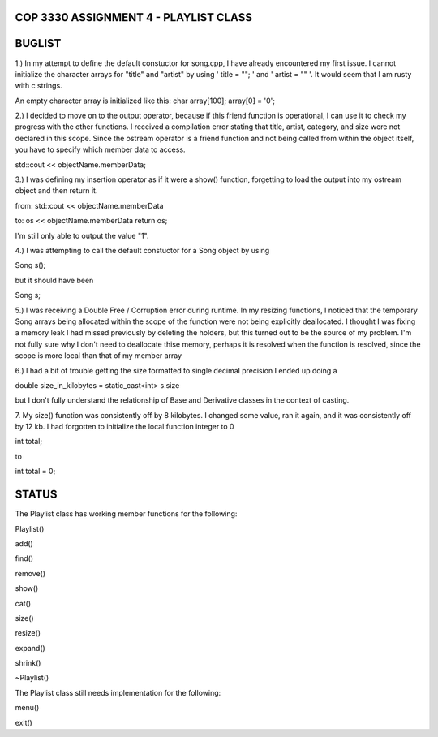 
///////////////////////////////////////////////////////////////
            COP 3330 ASSIGNMENT 4 - PLAYLIST CLASS
///////////////////////////////////////////////////////////////


///////////////////////////////////////////////////////////////
                        BUGLIST
///////////////////////////////////////////////////////////////

1.) In my attempt to define the default constuctor for song.cpp, I have already
encountered my first issue. I cannot initialize the character arrays for 
"title" and "artist" by using ' title = ""; ' and ' artist = "" '. It would
seem that I am rusty with c strings. 

An empty character array is initialized like this:
char array[100];
array[0] = '\0';


2.) I decided to move on to the output operator, because if this friend function
is operational, I can use it to check my progress with the other functions.
I received a compilation error stating that title, artist, category, and size
were not declared in this scope. Since the ostream operator is a friend function
and not being called from within the object itself, you have to specify which 
member data to access. 

std::cout << objectName.memberData; 


3.) I was defining my insertion operator as if it were a show() function,
forgetting to load the output into my ostream object and then return it.

from:
std::cout << objectName.memberData

to:
os << objectName.memberData
return os;

I'm still only able to output the value "1".


4.) I was attempting to call the default constuctor for a Song object by using

Song s();

but it should have been 

Song s;

5.) I was receiving a Double Free / Corruption error during runtime.
In my resizing functions, I noticed that the temporary Song arrays being
allocated within the scope of the function were not being explicitly deallocated.
I thought I was fixing a memory leak I had missed previously by deleting the holders,
but this turned out to be the source of my problem. I'm not fully sure why I don't need
to deallocate thise memory, perhaps it is resolved when the function is resolved, since
the scope is more local than that of my member array

6.) I had a bit of trouble getting the size formatted to single decimal precision
I ended up doing a 

double size_in_kilobytes = static_cast<int> s.size

but I don't fully understand the relationship of Base and Derivative classes
in the context of casting.

7. My size() function was consistently off by 8 kilobytes.
I changed some value, ran it again, and it was consistently off by 12 kb.
I had forgotten to initialize the local function integer to 0

int total;

to 

int total = 0;


///////////////////////////////////////////////////////////////
                        STATUS
///////////////////////////////////////////////////////////////

The Playlist class has working member functions for the following:

Playlist()

add()

find()

remove()

show()

cat()

size()

resize()

expand()

shrink()

~Playlist()


The Playlist class still needs implementation for the following:

menu()

exit()
